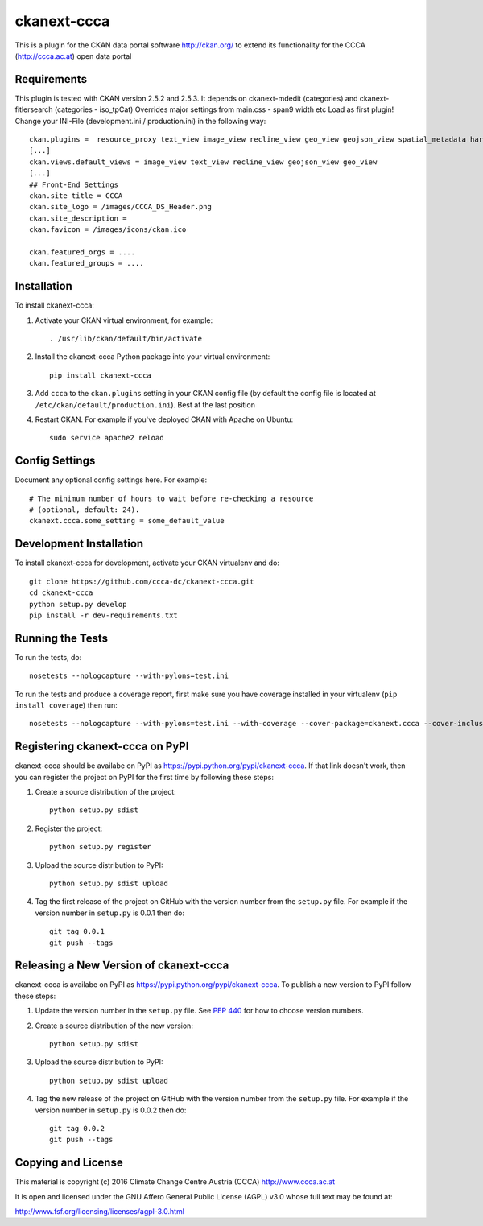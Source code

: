 ============
ckanext-ccca
============

This is a plugin for the CKAN data portal software http://ckan.org/ to extend its functionality for the CCCA (http://ccca.ac.at) open data portal


------------
Requirements
------------

This plugin is tested with CKAN version 2.5.2 and 2.5.3.
It depends on ckanext-mdedit (categories) and ckanext-fitlersearch (categories - iso_tpCat)
Overrides major settings from main.css - span9 width etc
Load as first plugin!
Change your INI-File (development.ini / production.ini) in the following way::
    ckan.plugins =  resource_proxy text_view image_view recline_view geo_view geojson_view spatial_metadata harvest ckan_harvester csw_harvester doc_harvester ccca
    [...]
    ckan.views.default_views = image_view text_view recline_view geojson_view geo_view
    [...]
    ## Front-End Settings
    ckan.site_title = CCCA
    ckan.site_logo = /images/CCCA_DS_Header.png
    ckan.site_description =
    ckan.favicon = /images/icons/ckan.ico

    ckan.featured_orgs = ....
    ckan.featured_groups = ....


------------
Installation
------------

.. Add any additional install steps to the list below.
   For example installing any non-Python dependencies or adding any required
   config settings.

To install ckanext-ccca:

1. Activate your CKAN virtual environment, for example::

     . /usr/lib/ckan/default/bin/activate

2. Install the ckanext-ccca Python package into your virtual environment::

     pip install ckanext-ccca

3. Add ``ccca`` to the ``ckan.plugins`` setting in your CKAN
   config file (by default the config file is located at
   ``/etc/ckan/default/production.ini``). Best at the last position

4. Restart CKAN. For example if you've deployed CKAN with Apache on Ubuntu::

     sudo service apache2 reload


---------------
Config Settings
---------------

Document any optional config settings here. For example::

    # The minimum number of hours to wait before re-checking a resource
    # (optional, default: 24).
    ckanext.ccca.some_setting = some_default_value


------------------------
Development Installation
------------------------

To install ckanext-ccca for development, activate your CKAN virtualenv and
do::

    git clone https://github.com/ccca-dc/ckanext-ccca.git
    cd ckanext-ccca
    python setup.py develop
    pip install -r dev-requirements.txt


-----------------
Running the Tests
-----------------

To run the tests, do::

    nosetests --nologcapture --with-pylons=test.ini

To run the tests and produce a coverage report, first make sure you have
coverage installed in your virtualenv (``pip install coverage``) then run::

    nosetests --nologcapture --with-pylons=test.ini --with-coverage --cover-package=ckanext.ccca --cover-inclusive --cover-erase --cover-tests


--------------------------------
Registering ckanext-ccca on PyPI
--------------------------------

ckanext-ccca should be availabe on PyPI as
https://pypi.python.org/pypi/ckanext-ccca. If that link doesn't work, then
you can register the project on PyPI for the first time by following these
steps:

1. Create a source distribution of the project::

     python setup.py sdist

2. Register the project::

     python setup.py register

3. Upload the source distribution to PyPI::

     python setup.py sdist upload

4. Tag the first release of the project on GitHub with the version number from
   the ``setup.py`` file. For example if the version number in ``setup.py`` is
   0.0.1 then do::

       git tag 0.0.1
       git push --tags


---------------------------------------
Releasing a New Version of ckanext-ccca
---------------------------------------

ckanext-ccca is availabe on PyPI as https://pypi.python.org/pypi/ckanext-ccca.
To publish a new version to PyPI follow these steps:

1. Update the version number in the ``setup.py`` file.
   See `PEP 440 <http://legacy.python.org/dev/peps/pep-0440/#public-version-identifiers>`_
   for how to choose version numbers.

2. Create a source distribution of the new version::

     python setup.py sdist

3. Upload the source distribution to PyPI::

     python setup.py sdist upload

4. Tag the new release of the project on GitHub with the version number from
   the ``setup.py`` file. For example if the version number in ``setup.py`` is
   0.0.2 then do::

       git tag 0.0.2
       git push --tags

-------------------
Copying and License
-------------------

This material is copyright (c) 2016 Climate Change Centre Austria (CCCA) http://www.ccca.ac.at

It is open and licensed under the GNU Affero General Public License (AGPL) v3.0 whose full text may be found at:

http://www.fsf.org/licensing/licenses/agpl-3.0.html
